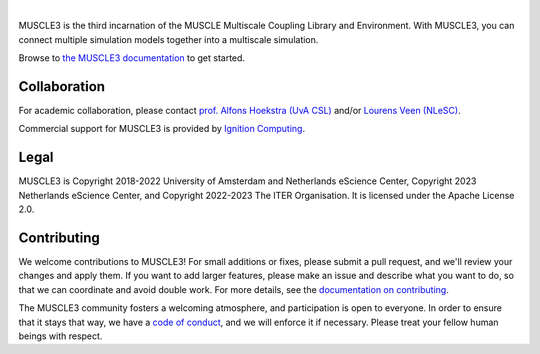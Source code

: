 .. image:: https://github.com/multiscale/muscle3/raw/develop/docs/source/muscle3_logo_readme.png
    :alt: MUSCLE3

.. image:: https://readthedocs.org/projects/muscle3/badge/?version=master
    :target: https://muscle3.readthedocs.io/en/develop/?badge=master
    :alt: Documentation Build Status

.. image:: https://github.com/multiscale/muscle3/workflows/continuous_integration/badge.svg?branch=master
    :target: https://github.com/multiscale/muscle3/actions
    :alt: Build Status

.. image:: https://zenodo.org/badge/122876985.svg
   :target: https://zenodo.org/badge/latestdoi/122876985

.. image:: https://img.shields.io/badge/rsd-muscle3-00a3e3.svg
   :target: https://www.research-software.nl/software/muscle3

|

MUSCLE3 is the third incarnation of the MUSCLE Multiscale Coupling Library and
Environment. With MUSCLE3, you can connect multiple simulation models together into
a multiscale simulation.

Browse to `the MUSCLE3 documentation`_ to get started.


Collaboration
=============

For academic collaboration, please contact `prof. Alfons Hoekstra (UvA CSL) <https://www.uva.nl/profiel/h/o/a.g.hoekstra/a.g.hoekstra.html>`_
and/or `Lourens Veen (NLeSC) <https://www.esciencecenter.nl/team/lourens-veen-msc/>`_.

Commercial support for MUSCLE3 is provided by
`Ignition Computing <https://www.ignitioncomputing.com>`_.


Legal
=====

MUSCLE3 is Copyright 2018-2022 University of Amsterdam and Netherlands eScience
Center, Copyright 2023 Netherlands eScience Center, and Copyright 2022-2023 The
ITER Organisation. It is licensed under the Apache License 2.0.


Contributing
============

We welcome contributions to MUSCLE3! For small additions or fixes, please
submit a pull request, and we'll review your changes and apply them. If you
want to add larger features, please make an issue and describe what you want to
do, so that we can coordinate and avoid double work. For more details, see the
`documentation on contributing`_.

The MUSCLE3 community fosters a welcoming atmosphere, and participation is open
to everyone. In order to ensure that it stays that way, we have a
`code of conduct`_, and we will enforce it if necessary. Please treat your
fellow human beings with respect.


.. _`the MUSCLE3 documentation`: https://muscle3.readthedocs.io
.. _`documentation on contributing`: http://muscle3.readthedocs.io/en/latest/contributing.html
.. _`code of conduct`: https://github.com/multiscale/muscle3/blob/develop/CODE_OF_CONDUCT.md
